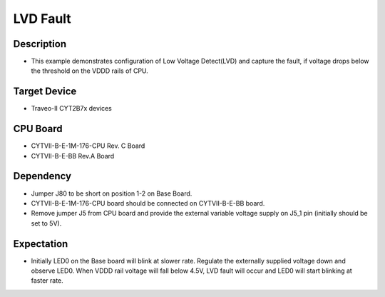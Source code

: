 LVD Fault 
=========
Description
^^^^^^^^^^^
- This example demonstrates configuration of Low Voltage Detect(LVD) and capture the fault, if voltage drops below the threshold on the VDDD rails of CPU.

Target Device
^^^^^^^^^^^^^
- Traveo-II CYT2B7x devices

CPU Board
^^^^^^^^^
- CYTVII-B-E-1M-176-CPU Rev. C Board
- CYTVII-B-E-BB Rev.A Board

Dependency
^^^^^^^^^^
- Jumper J80 to be short on position 1-2 on Base Board.
- CYTVII-B-E-1M-176-CPU board should be connected on CYTVII-B-E-BB board.
- Remove jumper J5 from CPU board and provide the external variable voltage supply on J5_1 pin (initially should be set to 5V).

Expectation
^^^^^^^^^^^
- Initially LED0 on the Base board will blink at slower rate. Regulate the externally supplied voltage down and observe LED0. When VDDD rail voltage will fall below 4.5V, LVD fault will occur and LED0 will start blinking at faster rate.